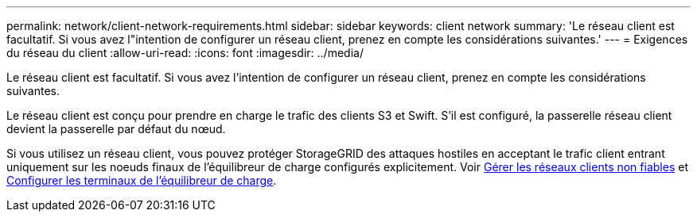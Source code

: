 ---
permalink: network/client-network-requirements.html 
sidebar: sidebar 
keywords: client network 
summary: 'Le réseau client est facultatif. Si vous avez l"intention de configurer un réseau client, prenez en compte les considérations suivantes.' 
---
= Exigences du réseau du client
:allow-uri-read: 
:icons: font
:imagesdir: ../media/


[role="lead"]
Le réseau client est facultatif. Si vous avez l'intention de configurer un réseau client, prenez en compte les considérations suivantes.

Le réseau client est conçu pour prendre en charge le trafic des clients S3 et Swift. S'il est configuré, la passerelle réseau client devient la passerelle par défaut du nœud.

Si vous utilisez un réseau client, vous pouvez protéger StorageGRID des attaques hostiles en acceptant le trafic client entrant uniquement sur les noeuds finaux de l'équilibreur de charge configurés explicitement. Voir xref:../admin/managing-untrusted-client-networks.adoc[Gérer les réseaux clients non fiables] et xref:../admin/configuring-load-balancer-endpoints.adoc[Configurer les terminaux de l'équilibreur de charge].
